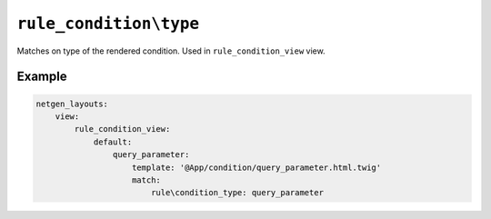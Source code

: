 ``rule_condition\type``
=======================

Matches on type of the rendered condition. Used in ``rule_condition_view`` view.

Example
-------

.. code-block:: yaml

    netgen_layouts:
        view:
            rule_condition_view:
                default:
                    query_parameter:
                        template: '@App/condition/query_parameter.html.twig'
                        match:
                            rule\condition_type: query_parameter
